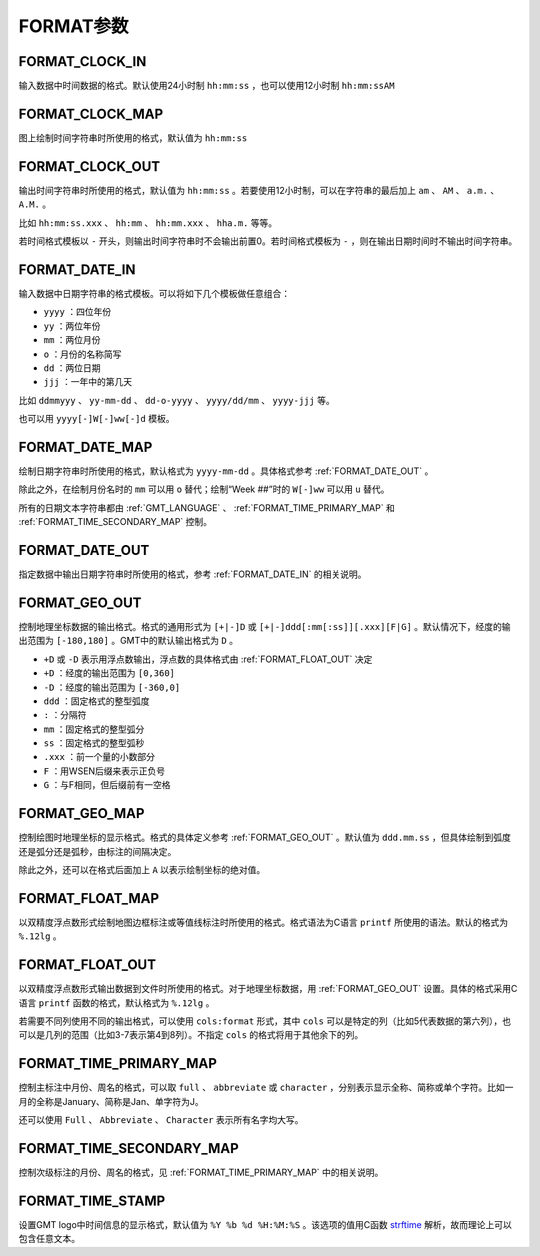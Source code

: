 FORMAT参数
==========

.. _FORMAT_CLOCK_IN:

FORMAT_CLOCK_IN
---------------

输入数据中时间数据的格式。默认使用24小时制 ``hh:mm:ss`` ，也可以使用12小时制 ``hh:mm:ssAM``

.. _FORMAT_CLOCK_MAP:

FORMAT_CLOCK_MAP
----------------

图上绘制时间字符串时所使用的格式，默认值为 ``hh:mm:ss``

.. _FORMAT_CLOCK_OUT:

FORMAT_CLOCK_OUT
----------------

输出时间字符串时所使用的格式，默认值为 ``hh:mm:ss`` 。若要使用12小时制，可以在字符串的最后加上 ``am`` 、 ``AM`` 、 ``a.m.`` 、 ``A.M.`` 。

比如 ``hh:mm:ss.xxx`` 、 ``hh:mm`` 、 ``hh:mm.xxx`` 、 ``hha.m.`` 等等。

若时间格式模板以 ``-`` 开头，则输出时间字符串时不会输出前置0。若时间格式模板为 ``-`` ，则在输出日期时间时不输出时间字符串。

.. _FORMAT_DATE_IN:

FORMAT_DATE_IN
--------------

输入数据中日期字符串的格式模板。可以将如下几个模板做任意组合：

- ``yyyy`` ：四位年份
- ``yy`` ：两位年份
- ``mm`` ：两位月份
- ``o`` ：月份的名称简写
- ``dd`` ：两位日期
- ``jjj`` ：一年中的第几天

比如 ``ddmmyyy`` 、 ``yy-mm-dd`` 、 ``dd-o-yyyy`` 、 ``yyyy/dd/mm`` 、 ``yyyy-jjj`` 等。

也可以用 ``yyyy[-]W[-]ww[-]d`` 模板。

.. _FORMAT_DATE_MAP:

FORMAT_DATE_MAP
---------------

绘制日期字符串时所使用的格式，默认格式为 ``yyyy-mm-dd`` 。具体格式参考 :ref:`FORMAT_DATE_OUT` 。

除此之外，在绘制月份名时的 ``mm`` 可以用 ``o`` 替代；绘制“Week ##”时的 ``W[-]ww`` 可以用 ``u`` 替代。

所有的日期文本字符串都由 :ref:`GMT_LANGUAGE` 、 :ref:`FORMAT_TIME_PRIMARY_MAP` 和 :ref:`FORMAT_TIME_SECONDARY_MAP` 控制。

.. _FORMAT_DATE_OUT:

FORMAT_DATE_OUT
---------------

指定数据中输出日期字符串时所使用的格式，参考 :ref:`FORMAT_DATE_IN` 的相关说明。

.. _FORMAT_GEO_OUT:

FORMAT_GEO_OUT
--------------

控制地理坐标数据的输出格式。格式的通用形式为 ``[+|-]D`` 或 ``[+|-]ddd[:mm[:ss]][.xxx][F|G]`` 。默认情况下，经度的输出范围为 ``[-180,180]`` 。GMT中的默认输出格式为 ``D`` 。

- ``+D`` 或 ``-D`` 表示用浮点数输出，浮点数的具体格式由 :ref:`FORMAT_FLOAT_OUT` 决定
- ``+D`` ：经度的输出范围为 ``[0,360]``
- ``-D`` ：经度的输出范围为 ``[-360,0]``
- ``ddd`` ：固定格式的整型弧度
- ``:`` ：分隔符
- ``mm`` ：固定格式的整型弧分
- ``ss`` ：固定格式的整型弧秒
- ``.xxx`` ：前一个量的小数部分
- ``F`` ：用WSEN后缀来表示正负号
- ``G`` ：与F相同，但后缀前有一空格

.. _FORMAT_GEO_MAP:

FORMAT_GEO_MAP
--------------

控制绘图时地理坐标的显示格式。格式的具体定义参考 :ref:`FORMAT_GEO_OUT` 。默认值为 ``ddd.mm.ss`` ，但具体绘制到弧度还是弧分还是弧秒，由标注的间隔决定。

除此之外，还可以在格式后面加上 ``A`` 以表示绘制坐标的绝对值。

.. _FORMAT_FLOAT_MAP:

FORMAT_FLOAT_MAP
----------------

以双精度浮点数形式绘制地图边框标注或等值线标注时所使用的格式。格式语法为C语言 ``printf`` 所使用的语法。默认的格式为 ``%.12lg`` 。

.. _FORMAT_FLOAT_OUT:

FORMAT_FLOAT_OUT
----------------

以双精度浮点数形式输出数据到文件时所使用的格式。对于地理坐标数据，用 :ref:`FORMAT_GEO_OUT` 设置。具体的格式采用C语言 ``printf`` 函数的格式，默认格式为 ``%.12lg`` 。

若需要不同列使用不同的输出格式，可以使用 ``cols:format`` 形式，其中 ``cols`` 可以是特定的列（比如5代表数据的第六列），也可以是几列的范围（比如3-7表示第4到8列）。不指定 ``cols`` 的格式将用于其他余下的列。

.. _FORMAT_TIME_PRIMARY_MAP:

FORMAT_TIME_PRIMARY_MAP
-----------------------

控制主标注中月份、周名的格式，可以取 ``full`` 、 ``abbreviate`` 或 ``character`` ，分别表示显示全称、简称或单个字符。比如一月的全称是January、简称是Jan、单字符为J。

还可以使用 ``Full`` 、 ``Abbreviate`` 、 ``Character`` 表示所有名字均大写。

.. _FORMAT_TIME_SECONDARY_MAP:

FORMAT_TIME_SECONDARY_MAP
-------------------------

控制次级标注的月份、周名的格式，见 :ref:`FORMAT_TIME_PRIMARY_MAP` 中的相关说明。

.. _FORMAT_TIME_STAMP:

FORMAT_TIME_STAMP
-----------------

设置GMT logo中时间信息的显示格式，默认值为 ``%Y %b %d %H:%M:%S`` 。该选项的值用C函数 `strftime <https://www-s.acm.illinois.edu/webmonkeys/book/c_guide/2.15.html#strftime>`_ 解析，故而理论上可以包含任意文本。
